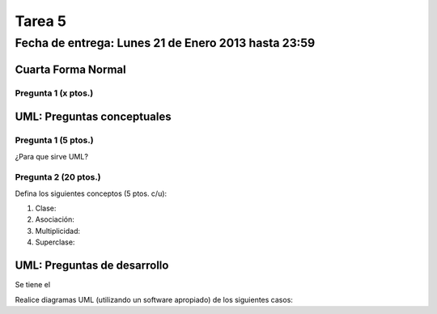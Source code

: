 Tarea 5
=======

Fecha de entrega: Lunes 21 de Enero 2013 hasta 23:59
-----------------------------------------------------------

.. role:: sql(code)
      :language: sql
   :class: highlight


-------------------
Cuarta Forma Normal 
-------------------

Pregunta 1 (x ptos.)
^^^^^^^^^^^^^^^^^^^^

----------------------------
UML: Preguntas conceptuales
----------------------------

Pregunta 1 (5 ptos.)
^^^^^^^^^^^^^^^^^^^
¿Para que sirve UML?


Pregunta 2 (20 ptos.)
^^^^^^^^^^^^^^^^^^^^
Defina los siguientes conceptos (5 ptos. c/u):

1. Clase:
2. Asociación:
3. Multiplicidad:
4. Superclase:


----------------------------
UML: Preguntas de desarrollo
----------------------------

Se tiene el 

Realice diagramas UML (utilizando un software apropiado) de los siguientes casos:

